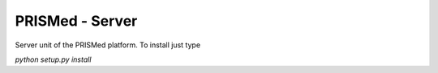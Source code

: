 PRISMed - Server
=======================

Server unit of the PRISMed platform. To install just type

`python setup.py install`


